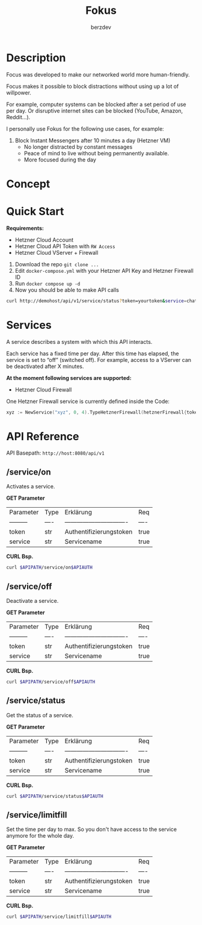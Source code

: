 #+PROPERTY: header-args :var APIPATH="http://demohost/api/v1" :var APIAUTH="?token=demotoken&service=xyz" :results raw
#+author: berzdev
#+title: Fokus
* Description
Focus was developed to make our networked world more human-friendly.

Focus makes it possible to block distractions without using up a lot of willpower.

For example, computer systems can be blocked after a set period of use per day. Or disruptive internet sites can be blocked (YouTube, Amazon, Reddit...).

I personally use Fokus for the following use cases, for example:
1. Block Instant Messengers after 10 minutes a day (Hetzner VM)
 - No longer distracted by constant messages
 - Peace of mind to live without being permanently available.
 - More focused during the day
* Concept
[[./docs/concept.svg]]
* Quick Start
*Requirements:*
- Hetzner Cloud Account
- Hetzner Cloud API Token with ~RW Access~
- Hetzner Cloud VServer + Firewall

1. Download the repo ~git clone ...~
2. Edit ~docker-compose.yml~ with your Hetzner API Key and Hetzner Firewall ID
3. Run ~docker compose up -d~
4. Now you should be able to make API calls
#+begin_src bash
  curl http://demohost/api/v1/service/status?token=yourtoken&service=chatx
#+end_src

* Services
A service describes a system with which this API interacts.

Each service has a fixed time per day.
After this time has elapsed, the service is set to “off” (switched off).
For example, access to a VServer can be deactivated after X minutes.

*At the moment following services are supported:*
- Hetzner Cloud Firewall

One Hetzner Firewall service is currently defined inside the Code:
#+begin_src go
  xyz := NewService("xyz", 0, 4).TypeHetznerFirewall(hetznerFirewall{token: os.Getenv("HETZNER_TOKEN"), id: os.Getenv("HETZNER_FW_ID")})
#+end_src
* API Reference
API Basepath: ~http://host:8080/api/v1~
** /service/on
Activates a service.

*GET Parameter*
| Parameter   | Type | Erklärung                       | Req  |
| ---------   | ---- | ------------------------------- | ---- |
| token       | str  | Authentifizierungstoken         | true |
| service     | str  | Servicename                     | true |

*CURL Bsp.*
#+begin_src bash
  curl $APIPATH/service/on$APIAUTH
#+end_src

#+RESULTS:
{"message":"Service: xyz wurde aktiviert!"}

** /service/off
Deactivate a service.

*GET Parameter*
| Parameter   | Type | Erklärung                       | Req  |
| ---------   | ---- | ------------------------------- | ---- |
| token       | str  | Authentifizierungstoken         | true |
| service     | str  | Servicename                     | true |

*CURL Bsp.*
#+begin_src bash
  curl $APIPATH/service/off$APIAUTH
#+end_src

#+RESULTS:
{"message":"Service: xyz wurde deaktiviert!"}

** /service/status
Get the status of a service.

*GET Parameter*
| Parameter   | Type | Erklärung                       | Req  |
| ---------   | ---- | ------------------------------- | ---- |
| token       | str  | Authentifizierungstoken         | true |
| service     | str  | Servicename                     | true |

*CURL Bsp.*
#+begin_src bash
  curl $APIPATH/service/status$APIAUTH
#+end_src

#+RESULTS:
{
    "name": "xyz",
    "art": "hetzner-firewall",
    "tages_minuten_zaehler": 1,
    "tages_minuten_limit": 4,
    "state": false
}

** /service/limitfill
Set the time per day to max.
So you don't have access to the service anymore for the whole day.

*GET Parameter*
| Parameter   | Type | Erklärung                       | Req  |
| ---------   | ---- | ------------------------------- | ---- |
| token       | str  | Authentifizierungstoken         | true |
| service     | str  | Servicename                     | true |

*CURL Bsp.*
#+begin_src bash
  curl $APIPATH/service/limitfill$APIAUTH
#+end_src

#+RESULTS:
{"message":"Limit fill ok."}
